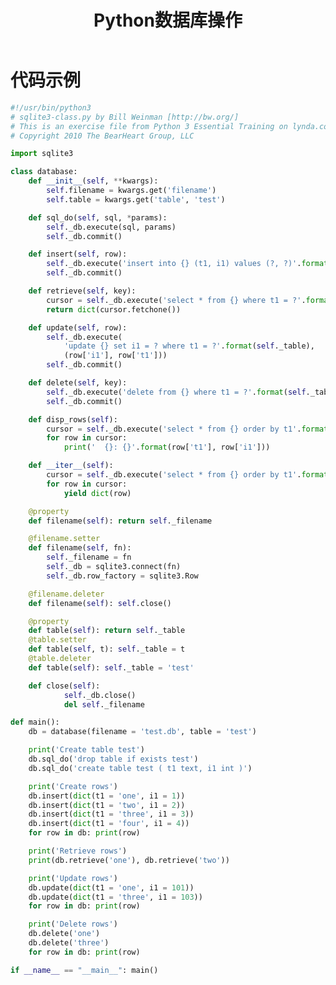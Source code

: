 #+TITLE: Python数据库操作

* 代码示例
  #+BEGIN_SRC python
    #!/usr/bin/python3
    # sqlite3-class.py by Bill Weinman [http://bw.org/]
    # This is an exercise file from Python 3 Essential Training on lynda.com
    # Copyright 2010 The BearHeart Group, LLC

    import sqlite3

    class database:
        def __init__(self, **kwargs):
            self.filename = kwargs.get('filename')
            self.table = kwargs.get('table', 'test')
        
        def sql_do(self, sql, *params):
            self._db.execute(sql, params)
            self._db.commit()
        
        def insert(self, row):
            self._db.execute('insert into {} (t1, i1) values (?, ?)'.format(self._table), (row['t1'], row['i1']))
            self._db.commit()
        
        def retrieve(self, key):
            cursor = self._db.execute('select * from {} where t1 = ?'.format(self._table), (key,))
            return dict(cursor.fetchone())
        
        def update(self, row):
            self._db.execute(
                'update {} set i1 = ? where t1 = ?'.format(self._table),
                (row['i1'], row['t1']))
            self._db.commit()
        
        def delete(self, key):
            self._db.execute('delete from {} where t1 = ?'.format(self._table), (key,))
            self._db.commit()

        def disp_rows(self):
            cursor = self._db.execute('select * from {} order by t1'.format(self._table))
            for row in cursor:
                print('  {}: {}'.format(row['t1'], row['i1']))

        def __iter__(self):
            cursor = self._db.execute('select * from {} order by t1'.format(self._table))
            for row in cursor:
                yield dict(row)

        @property
        def filename(self): return self._filename

        @filename.setter
        def filename(self, fn):
            self._filename = fn
            self._db = sqlite3.connect(fn)
            self._db.row_factory = sqlite3.Row

        @filename.deleter
        def filename(self): self.close()

        @property
        def table(self): return self._table
        @table.setter
        def table(self, t): self._table = t
        @table.deleter
        def table(self): self._table = 'test'

        def close(self):
                self._db.close()
                del self._filename

    def main():
        db = database(filename = 'test.db', table = 'test')

        print('Create table test')
        db.sql_do('drop table if exists test')
        db.sql_do('create table test ( t1 text, i1 int )')

        print('Create rows')
        db.insert(dict(t1 = 'one', i1 = 1))
        db.insert(dict(t1 = 'two', i1 = 2))
        db.insert(dict(t1 = 'three', i1 = 3))
        db.insert(dict(t1 = 'four', i1 = 4))
        for row in db: print(row)

        print('Retrieve rows')
        print(db.retrieve('one'), db.retrieve('two'))

        print('Update rows')
        db.update(dict(t1 = 'one', i1 = 101))
        db.update(dict(t1 = 'three', i1 = 103))
        for row in db: print(row)

        print('Delete rows')
        db.delete('one')
        db.delete('three')
        for row in db: print(row)

    if __name__ == "__main__": main()
      
  #+END_SRC
